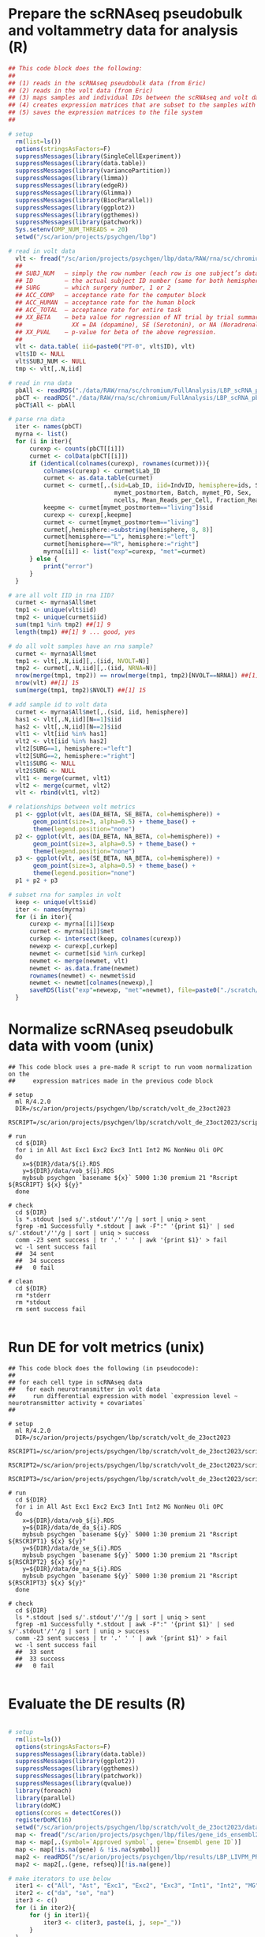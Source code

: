 
* Prepare the scRNAseq pseudobulk and voltammetry data for analysis (R)

#+BEGIN_SRC R
## This code block does the following: 
##
## (1) reads in the scRNAseq pseudobulk data (from Eric)
## (2) reads in the volt data (from Eric)
## (3) maps samples and individual IDs between the scRNAseq and volt data
## (4) creates expression matrices that are subset to the samples with volt data
## (5) saves the expression matrices to the file system
##

# setup
  rm(list=ls())
  options(stringsAsFactors=F)
  suppressMessages(library(SingleCellExperiment))
  suppressMessages(library(data.table))
  suppressMessages(library(variancePartition))
  suppressMessages(library(limma))
  suppressMessages(library(edgeR))
  suppressMessages(library(Glimma))
  suppressMessages(library(BiocParallel))
  suppressMessages(library(ggplot2))
  suppressMessages(library(ggthemes))
  suppressMessages(library(patchwork))
  Sys.setenv(OMP_NUM_THREADS = 20)
  setwd("/sc/arion/projects/psychgen/lbp")

# read in volt data
  vlt <- fread("/sc/arion/projects/psychgen/lbp/data/RAW/rna/sc/chromium/FullAnalysis/VOC_study/volt_behave_LBP_R.csv")
  ##
  ## SUBJ_NUM   – simply the row number (each row is one subject’s data)
  ## ID         – the actual subject ID number (same for both hemispheres)
  ## SURG       – which surgery number, 1 or 2
  ## ACC_COMP   – acceptance rate for the computer block
  ## ACC_HUMAN  – acceptance rate for the human block
  ## ACC_TOTAL  – acceptance rate for entire task
  ## XX_BETA    – beta value for regression of NT trial by trial summary measure on trial offer level. 
  ##              XX = DA (dopamine), SE (Serotonin), or NA (Noradrenalin)
  ## XX_PVAL    – p-value for beta of the above regression.
  ##
  vlt <- data.table( iid=paste0("PT-0", vlt$ID), vlt)
  vlt$ID <- NULL
  vlt$SUBJ_NUM <- NULL
  tmp <- vlt[,.N,iid]

# read in rna data
  pbAll <- readRDS("./data/RAW/rna/sc/chromium/FullAnalysis/LBP_scRNA_pbAll.RDS") ## all cells pseudobulk 
  pbCT <- readRDS("./data/RAW/rna/sc/chromium/FullAnalysis/LBP_scRNA_pbCellType.RDS") ## cell type specific pseudobulk
  pbCT$All <- pbAll

# parse rna data
  iter <- names(pbCT)
  myrna <- list()
  for (i in iter){
      curexp <- counts(pbCT[[i]])
      curmet <- colData(pbCT[[i]])
      if (identical(colnames(curexp), rownames(curmet))){
          colnames(curexp) <- curmet$Lab_ID 
          curmet <- as.data.table(curmet)
          curmet <- curmet[,.(sid=Lab_ID, iid=IndvID, hemisphere=ids, SampleID, Age, 
                              mymet_postmortem, Batch, mymet_PD, Sex, 
                              ncells, Mean_Reads_per_Cell, Fraction_Reads_in_Cells)]
          keepme <- curmet[mymet_postmortem=="living"]$sid
          curexp <- curexp[,keepme]
          curmet <- curmet[mymet_postmortem=="living"]
          curmet[,hemisphere:=substring(hemisphere, 8, 8)]
          curmet[hemisphere=="L", hemisphere:="left"]
          curmet[hemisphere=="R", hemisphere:="right"]
          myrna[[i]] <- list("exp"=curexp, "met"=curmet)
      } else {
          print("error")
      }
  }

# are all volt IID in rna IID?
  curmet <- myrna$All$met
  tmp1 <- unique(vlt$iid) 
  tmp2 <- unique(curmet$iid)
  sum(tmp1 %in% tmp2) ##[1] 9
  length(tmp1) ##[1] 9 ... good, yes

# do all volt samples have an rna sample?
  curmet <- myrna$All$met
  tmp1 <- vlt[,.N,iid][,.(iid, NVOLT=N)]
  tmp2 <- curmet[,.N,iid][,.(iid, NRNA=N)]
  nrow(merge(tmp1, tmp2)) == nrow(merge(tmp1, tmp2)[NVOLT==NRNA]) ##[1] TRUE ... good
  nrow(vlt) ##[1] 15
  sum(merge(tmp1, tmp2)$NVOLT) ##[1] 15

# add sample id to volt data
  curmet <- myrna$All$met[,.(sid, iid, hemisphere)]
  has1 <- vlt[,.N,iid][N==1]$iid
  has2 <- vlt[,.N,iid][N==2]$iid
  vlt1 <- vlt[iid %in% has1]
  vlt2 <- vlt[iid %in% has2]
  vlt2[SURG==1, hemisphere:="left"]
  vlt2[SURG==2, hemisphere:="right"]
  vlt1$SURG <- NULL
  vlt2$SURG <- NULL
  vlt1 <- merge(curmet, vlt1) 
  vlt2 <- merge(curmet, vlt2)
  vlt <- rbind(vlt1, vlt2) 

# relationships between volt metrics
  p1 <- ggplot(vlt, aes(DA_BETA, SE_BETA, col=hemisphere)) + 
       geom_point(size=3, alpha=0.5) + theme_base() +
       theme(legend.position="none") 
  p2 <- ggplot(vlt, aes(DA_BETA, NA_BETA, col=hemisphere)) + 
       geom_point(size=3, alpha=0.5) + theme_base() +
       theme(legend.position="none") 
  p3 <- ggplot(vlt, aes(SE_BETA, NA_BETA, col=hemisphere)) + 
       geom_point(size=3, alpha=0.5) + theme_base() +
       theme(legend.position="none") 
  p1 + p2 + p3

# subset rna for samples in volt
  keep <- unique(vlt$sid) 
  iter <- names(myrna)
  for (i in iter){
      curexp <- myrna[[i]]$exp
      curmet <- myrna[[i]]$met
      curkep <- intersect(keep, colnames(curexp))
      newexp <- curexp[,curkep]
      newmet <- curmet[sid %in% curkep]
      newmet <- merge(newmet, vlt)
      newmet <- as.data.frame(newmet)
      rownames(newmet) <- newmet$sid
      newmet <- newmet[colnames(newexp),]
      saveRDS(list("exp"=newexp, "met"=newmet), file=paste0("./scratch/volt_de_23oct2023/data/", i, ".RDS"))
  }

#+END_SRC


* Normalize scRNAseq pseudobulk data with voom (unix)

#+begin_src shell
## This code block uses a pre-made R script to run voom normalization on the 
##     expression matrices made in the previous code block

# setup 
  ml R/4.2.0
  DIR=/sc/arion/projects/psychgen/lbp/scratch/volt_de_23oct2023
  RSCRIPT=/sc/arion/projects/psychgen/lbp/scratch/volt_de_23oct2023/scripts/make_vobject.r

# run
  cd ${DIR}
  for i in All Ast Exc1 Exc2 Exc3 Int1 Int2 MG NonNeu Oli OPC
  do 
    x=${DIR}/data/${i}.RDS  
    y=${DIR}/data/vob_${i}.RDS  
    mybsub psychgen `basename ${x}` 5000 1:30 premium 21 "Rscript ${RSCRIPT} ${x} ${y}"
  done

# check
  cd ${DIR}
  ls *.stdout |sed s/'.stdout'/''/g | sort | uniq > sent
  fgrep -m1 Successfully *.stdout | awk -F":" '{print $1}' | sed s/'.stdout'/''/g | sort | uniq > success
  comm -23 sent success | tr '.' ' ' | awk '{print $1}' > fail
  wc -l sent success fail
  ##  34 sent
  ##  34 success
  ##   0 fail

# clean 
  cd ${DIR}
  rm *stderr
  rm *stdout
  rm sent success fail

#+end_src


* Run DE for volt metrics (unix)

#+begin_src shell
## This code block does the following (in pseudocode): 
##
## for each cell type in scRNAseq data
##   for each neurotransmitter in volt data
##     run differential expression with model `expression level ~ neurotransmitter activity + covariates`
##

# setup 
  ml R/4.2.0
  DIR=/sc/arion/projects/psychgen/lbp/scratch/volt_de_23oct2023
  RSCRIPT1=/sc/arion/projects/psychgen/lbp/scratch/volt_de_23oct2023/scripts/run_de_DA.r
  RSCRIPT2=/sc/arion/projects/psychgen/lbp/scratch/volt_de_23oct2023/scripts/run_de_SE.r
  RSCRIPT3=/sc/arion/projects/psychgen/lbp/scratch/volt_de_23oct2023/scripts/run_de_NA.r

# run
  cd ${DIR}
  for i in All Ast Exc1 Exc2 Exc3 Int1 Int2 MG NonNeu Oli OPC
  do 
    x=${DIR}/data/vob_${i}.RDS  
    y=${DIR}/data/de_da_${i}.RDS  
    mybsub psychgen `basename ${y}` 5000 1:30 premium 21 "Rscript ${RSCRIPT1} ${x} ${y}"
    y=${DIR}/data/de_se_${i}.RDS  
    mybsub psychgen `basename ${y}` 5000 1:30 premium 21 "Rscript ${RSCRIPT2} ${x} ${y}"
    y=${DIR}/data/de_na_${i}.RDS  
    mybsub psychgen `basename ${y}` 5000 1:30 premium 21 "Rscript ${RSCRIPT3} ${x} ${y}"
  done

# check
  cd ${DIR}
  ls *.stdout |sed s/'.stdout'/''/g | sort | uniq > sent
  fgrep -m1 Successfully *.stdout | awk -F":" '{print $1}' | sed s/'.stdout'/''/g | sort | uniq > success
  comm -23 sent success | tr '.' ' ' | awk '{print $1}' > fail
  wc -l sent success fail
  ##  33 sent
  ##  33 success
  ##   0 fail

#+end_src


* Evaluate the DE results (R)

#+begin_src R

# setup
  rm(list=ls())
  options(stringsAsFactors=F)
  suppressMessages(library(data.table))
  suppressMessages(library(ggplot2))
  suppressMessages(library(ggthemes))
  suppressMessages(library(patchwork))
  suppressMessages(library(qvalue))
  library(foreach)
  library(parallel)
  library(doMC)
  options(cores = detectCores())
  registerDoMC(16)
  setwd("/sc/arion/projects/psychgen/lbp/scratch/volt_de_23oct2023/data/")
  map <- fread("/sc/arion/projects/psychgen/lbp/files/gene_ids_ensembl2symbol_fromHUGO_10JUN2020.tsv",na="")
  map <- map[,.(symbol=`Approved symbol`, gene=`Ensembl gene ID`)]
  map <- map[!is.na(gene) & !is.na(symbol)]
  map2 <- readRDS("/sc/arion/projects/psychgen/lbp/results/LBP_LIVPM_PROTEIN_DE_INPUT_DATA_AND_RESULTS_USING_LELQC_19OCT2022.RDS")$livpmDE
  map2 <- map2[,.(gene, refseq)][!is.na(gene)]

# make iterators to use below 
  iter1 <- c("All", "Ast", "Exc1", "Exc2", "Exc3", "Int1", "Int2", "MG", "NonNeu", "Oli", "OPC")
  iter2 <- c("da", "se", "na")
  iter3 <- c()
  for (i in iter2){
      for (j in iter1){
          iter3 <- c(iter3, paste(i, j, sep="_"))
      }
  }
  iter4 <- as.data.table(t(combn(iter3, 2)))
  iter5 <- c()
  for (i in c("spliced", "unspliced", "protein")){
      for (j in c("gpi", "stn")){
          for (k in c("alpha", "beta", "gamma", "theta", "exponent")){
              iter5 <- c(iter5, paste(i, j, k, sep="_"))
          }
      }
  }
  iter6 <- as.data.table(expand.grid("volt"= iter3,"mer" = iter5))
  iter6$volt <- as.character(iter6$volt)
  iter6$mer <- as.character(iter6$mer)

# read in the volt de results
  myres <- c()  
  mypi1 <- c()
  for (i in iter2){
      for (j in iter1){
          curRes <- readRDS(paste0("de_", i, "_", j, ".RDS"))$de
          curPi1 <- 1 - qvalue(curRes$P.Value)$pi0 
          ad1 <- data.table(cell=j, nt=i, curRes)
          ad2 <- data.table(cell=j, nt=i, pi1=curPi1)
          myres <- rbind(myres, ad1)
          mypi1 <- rbind(mypi1, ad2)
      }
  }


# compare the volt de signatures with one another
  myvlt <- foreach(i = 1:nrow(iter4), .combine = rbind )%dopar%{
      if (i %% 10 == 0 ) cat("\r",i," of ", nrow(iter4),"\t\t")
      x1 <- unlist(strsplit(iter3[i]$V1, split="_"))
      x2 <- unlist(strsplit(iter3[i]$V2, split="_"))
      i1 <- x1[1]
      j1 <- x1[2]
      i2 <- x2[1]
      j2 <- x2[2]
      d1 <- myres[cell==j1 & nt==i1][,.(gene, logFC1=logFC, p1=P.Value)]
      d2 <- myres[cell==j2 & nt==i2][,.(gene, logFC2=logFC, p2=P.Value)]
      d3 <- merge(d1, d2, by="gene")
      d3[,up1:=FALSE]
      d3[,up2:=FALSE]
      d3[,down1:=FALSE]
      d3[,down2:=FALSE]
      d3[logFC1>0 & p1<0.05, up1:=TRUE]
      d3[logFC2>0 & p2<0.05, up2:=TRUE]
      d3[logFC1<0 & p1<0.05, down1:=TRUE]
      d3[logFC2<0 & p2<0.05, down2:=TRUE]
      d3[,up1:=factor(up1, levels=c("TRUE", "FALSE"))]
      d3[,up2:=factor(up2, levels=c("TRUE", "FALSE"))]
      d3[,down1:=factor(down1, levels=c("TRUE", "FALSE"))]
      d3[,down2:=factor(down2, levels=c("TRUE", "FALSE"))]
      ft1 <- fisher.test(table(d3$up1, d3$up2))
      ft2 <- fisher.test(table(d3$down1, d3$down2))      
      ft3 <- fisher.test(table(d3$up1, d3$down2))      
      ft4 <- fisher.test(table(d3$down1, d3$up2))      
      cur <- cor.test(d3$logFC1, d3$logFC2, method="spearman")
      ad0 <- data.table(nt1=i1, cell1=j1, nt2=i2, cell2=j2, test="spearman", stat="rho", value=cur$estimate, p=cur$p.value)
      ad1 <- data.table(nt1=i1, cell1=j1, nt2=i2, cell2=j2, test="fisher_uu", stat="or", value=ft1$estimate, p=ft1$p.value)
      ad2 <- data.table(nt1=i1, cell1=j1, nt2=i2, cell2=j2, test="fisher_dd", stat="or", value=ft2$estimate, p=ft2$p.value)
      ad3 <- data.table(nt1=i1, cell1=j1, nt2=i2, cell2=j2, test="fisher_ud", stat="or", value=ft3$estimate, p=ft3$p.value)
      ad4 <- data.table(nt1=i1, cell1=j1, nt2=i2, cell2=j2, test="fisher_du", stat="or", value=ft4$estimate, p=ft4$p.value)
      out <- rbind(ad0, ad1, ad2, ad3, ad4)
      out
  }
  myvlt[,ntMatch:=FALSE]
  myvlt[,cellMatch:=FALSE]
  myvlt[nt1==nt2,ntMatch:=TRUE]
  myvlt[cell1==cell2,cellMatch:=TRUE]
  myvlt <- merge(myvlt, mypi1[,.(nt1=nt, cell1=cell, pi11=pi1)])
  myvlt <- merge(myvlt, mypi1[,.(nt2=nt, cell2=cell, pi12=pi1)], by=c("nt2", "cell2"))
  ##
  ## look at distribution of de signature similarity metrics
  ##
  ggplot( myvlt[stat=="rho"], aes(value) ) + 
    geom_histogram() + facet_wrap(~ntMatch + cellMatch, ncol=1, scales="free_y")
    ## 
    ## is the right shift in the third histogram important?
    ##

# read in the microelectrode recording (mer) de signatures
  mer <- readRDS("/sc/arion/projects/psychgen/lbp/results/mer/mer_rnaseq_de_valentineMerData_ALL_31MAY2022_DE19FEB2023.RDS")

# compare mer de signature to lbp volt de signatures
  myepy <- foreach(i = 1:nrow(iter6), .combine = rbind )%dopar%{
      if (i %% 10 == 0 ) cat("\r",i," of ", nrow(iter6),"\t\t")
      x1 <- unlist(strsplit(iter6[i]$volt, split="_"))
      x2 <- unlist(strsplit(iter6[i]$mer, split="_"))
      i1 <- x1[1]
      j1 <- x1[2]
      i2 <- x2[1]
      j2 <- x2[2]
      k2 <- x2[3]
      d1 <- myres[cell==j1 & nt==i1][,.(symbol=gene, logFC1=logFC, p1=P.Value)]
      d1 <- merge(map, d1, by="symbol")[,.(gene, logFC1, p1)]
      if (i2!="protein"){
          d2 <- mer[[i2]][[j2]][[k2]][,.(gene, logFC2=logFC, p2=P.Value)]
      } else { 
          d2 <- mer[[i2]][[j2]][[k2]][,.(refseq=gene, logFC2=logFC, p2=P.Value)]
          d2 <- merge(map2, d2, by="refseq")[,.(gene, logFC2, p2)]
          d2 <- d2[gene %in% d2[,.N,gene][N==1]$gene]
      }
      d3 <- merge(d1, d2, by="gene")
      d3[,up1:=FALSE]
      d3[,up2:=FALSE]
      d3[,down1:=FALSE]
      d3[,down2:=FALSE]
      d3[logFC1>0 & p1<0.05, up1:=TRUE]
      d3[logFC2>0 & p2<0.05, up2:=TRUE]
      d3[logFC1<0 & p1<0.05, down1:=TRUE]
      d3[logFC2<0 & p2<0.05, down2:=TRUE]
      d3[,up1:=factor(up1, levels=c("TRUE", "FALSE"))]
      d3[,up2:=factor(up2, levels=c("TRUE", "FALSE"))]
      d3[,down1:=factor(down1, levels=c("TRUE", "FALSE"))]
      d3[,down2:=factor(down2, levels=c("TRUE", "FALSE"))]
      ft1 <- fisher.test(table(d3$up1, d3$up2))
      ft2 <- fisher.test(table(d3$down1, d3$down2))      
      ft3 <- fisher.test(table(d3$up1, d3$down2))      
      ft4 <- fisher.test(table(d3$down1, d3$up2))      
      po1 <- 1 - qvalue(d3$p1)$pi0 
      po2 <- 1 - qvalue(d3$p2)$pi0 
      cur <- cor.test(d3$logFC1, d3$logFC2, method="spearman")
      ad0 <- data.table(nt1=i1, cell1=j1, ome2=i2, targ2=j2, metric2=k2, test="spearman", stat="rho", value=cur$estimate, p=cur$p.value)
      ad1 <- data.table(nt1=i1, cell1=j1, ome2=i2, targ2=j2, metric2=k2, test="fisher_uu", stat="or", value=ft1$estimate, p=ft1$p.value)
      ad2 <- data.table(nt1=i1, cell1=j1, ome2=i2, targ2=j2, metric2=k2, test="fisher_dd", stat="or", value=ft2$estimate, p=ft2$p.value)
      ad3 <- data.table(nt1=i1, cell1=j1, ome2=i2, targ2=j2, metric2=k2, test="fisher_ud", stat="or", value=ft3$estimate, p=ft3$p.value)
      ad4 <- data.table(nt1=i1, cell1=j1, ome2=i2, targ2=j2, metric2=k2, test="fisher_du", stat="or", value=ft4$estimate, p=ft4$p.value)
      out <- rbind(ad0, ad1, ad2, ad3, ad4)
      out$pi1_1 <- po1
      out$pi1_2 <- po2
      out
  }
  ##
  ## look at distribution of de signature similarity metrics
  ##
  ggplot( myepy[stat=="rho"], aes(value) ) + 
    geom_histogram() 
  ggplot( myepy[stat=="rho"][pi1_1>0 & pi1_2>0], aes(value) ) + 
    geom_histogram() ## something interesting happening at abs(rho) > 0.25?
  myepy[stat=="rho"][pi1_1>0 & pi1_2>0][abs(value)>0.25] ## looks like something going on with Exc2

# compare the volt de signatures to the mature rna livpm de signature
  rna <- readRDS("/sc/arion/projects/psychgen/lbp/data/RAW/rna/bulk/fromSema4/CompiledData/salmon_spliced_unspliced_awc_01DEC2022.RDS")
  lpm <- rna$livpmDE$spliced[,.(gene, logFC1=logFC, p1=adj.P.Val, liv=FALSE, pm=FALSE, livpm=FALSE)]
  lpm[logFC1<0 & p1<0.05, liv:=TRUE]
  lpm[logFC1>0 & p1<0.05, pm:=TRUE]
  lpm[p1<0.05, livpm:=TRUE]
  lpm <- lpm[,.(gene, liv, pm, livpm, logFC1, p1)]
  lpm <- merge(lpm, map)
  mylpm <- c()  
  for (i in iter2){
      for (j in iter1){
          dx <- myres[cell==j & nt==i][,.(symbol=gene, logFC2=logFC, p2=P.Value)]
          d3 <- merge(dx, lpm)
          d3[,up1:=FALSE]
          d3[,up2:=FALSE]
          d3[,down1:=FALSE]
          d3[,down2:=FALSE]
          d3[logFC1>0 & p1<0.05, up1:=TRUE]
          d3[logFC2>0 & p2<0.05, up2:=TRUE]
          d3[logFC1<0 & p1<0.05, down1:=TRUE]
          d3[logFC2<0 & p2<0.05, down2:=TRUE]
          d3[,up1:=factor(up1, levels=c("TRUE", "FALSE"))]
          d3[,up2:=factor(up2, levels=c("TRUE", "FALSE"))]
          d3[,down1:=factor(down1, levels=c("TRUE", "FALSE"))]
          d3[,down2:=factor(down2, levels=c("TRUE", "FALSE"))]
          ft1 <- fisher.test(table(d3$up1, d3$up2))
          ft2 <- fisher.test(table(d3$down1, d3$down2))      
          ft3 <- fisher.test(table(d3$up1, d3$down2))      
          ft4 <- fisher.test(table(d3$down1, d3$up2))    
          cur <- cor.test(d3$logFC1, d3$logFC2, method="spearman")
          ad0 <- data.table(nt=i, cell=j, test="spearman", stat="rho", value=cur$estimate, p=cur$p.value)
          ad1 <- data.table(nt=i, cell=j, test="fisher_uu", stat="or", value=ft1$estimate, p=ft1$p.value)
          ad2 <- data.table(nt=i, cell=j, test="fisher_dd", stat="or", value=ft2$estimate, p=ft2$p.value)
          ad3 <- data.table(nt=i, cell=j, test="fisher_ud", stat="or", value=ft3$estimate, p=ft3$p.value)
          ad4 <- data.table(nt=i, cell=j, test="fisher_du", stat="or", value=ft4$estimate, p=ft4$p.value)
          mylpm <- rbind(mylpm, ad0, ad1, ad2, ad3, ad4)
      }
  }

#+end_src



